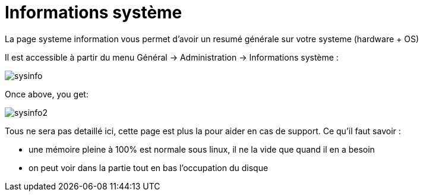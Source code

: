 = Informations système

La page systeme information vous permet d'avoir un resumé générale sur votre systeme (hardware + OS)

Il est accessible à partir du menu Général -> Administration -> Informations système : 

image::../images/sysinfo.png[]

Once above, you get: 

image::../images/sysinfo2.png[]

Tous ne sera pas detaillé ici, cette page est plus la pour aider en cas de support. Ce qu'il faut savoir : 

* une mémoire pleine à 100% est normale sous linux, il ne la vide que quand il en a besoin
* on peut voir dans la partie tout en bas l'occupation du disque